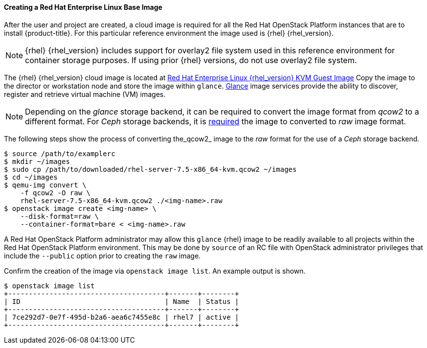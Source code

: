 ==== Creating a Red Hat Enterprise Linux Base Image

After the user and project are created, a cloud image is required for all the
Red Hat OpenStack Platform instances that are to install {product-title}. For this particular reference
environment the image used is {rhel} {rhel_version}.

NOTE: {rhel} {rhel_version} includes support for overlay2 file system used in
this reference environment for container storage purposes. If using prior
{rhel} versions, do not use overlay2 file system.

The {rhel} {rhel_version} cloud image is located at https://access.redhat.com/downloads/content/69/ver=/rhel---7/{rhel_version}/x86_64/product-software[Red Hat Enterprise Linux {rhel_version} KVM Guest Image]
Copy the image to the director or workstation node and store the image within
`glance`. https://docs.openstack.org/glance/latest/[Glance] image services provide the ability to discover, register
and retrieve virtual machine (VM) images.

NOTE: Depending on the _glance_ storage backend, it can be required to convert
the image format from _qcow2_ to a different format.
For _Ceph_ storage backends, it is https://access.redhat.com/solutions/2434691[required] the image to converted to _raw_
image format.

The following steps show the process of converting the_qcow2_ image to the
_raw_ format for the use of a _Ceph_ storage backend.

----
$ source /path/to/examplerc
$ mkdir ~/images
$ sudo cp /path/to/downloaded/rhel-server-7.5-x86_64-kvm.qcow2 ~/images
$ cd ~/images
$ qemu-img convert \
    -f qcow2 -O raw \
    rhel-server-7.5-x86_64-kvm.qcow2 ./<img-name>.raw
$ openstack image create <img-name> \
    --disk-format=raw \
    --container-format=bare < <img-name>.raw
----

A Red Hat OpenStack Platform administrator may allow this `glance` {rhel} image to be readily
available to all projects within the Red Hat OpenStack Platform environment. This may be done by
`source` of an RC file with OpenStack administrator privileges that include the
 `--public` option prior to creating the `raw` image.

Confirm the creation of the image via `openstack image list`. An example output
is shown.

----
$ openstack image list
+--------------------------------------+-------+--------+
| ID                                   | Name  | Status |
+--------------------------------------+-------+--------+
| 7ce292d7-0e7f-495d-b2a6-aea6c7455e8c | rhel7 | active |
+--------------------------------------+-------+--------+
----
